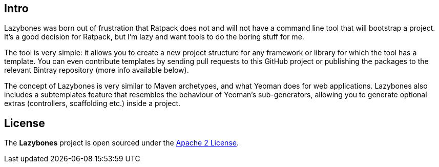 == Intro

Lazybones was born out of frustration that Ratpack does not and will
not have a command line tool that will bootstrap a project. It's a
good decision for Ratpack, but I'm lazy and want tools to do the
boring stuff for me.

The tool is very simple: it allows you to create a new project
structure for any framework or library for which the tool has a
template. You can even contribute templates by sending pull requests
to this GitHub project or publishing the packages to the relevant
Bintray repository (more info available below).

The concept of Lazybones is very similar to Maven archetypes, and what
Yeoman does for web applications. Lazybones also includes a
subtemplates feature that resembles the behaviour of Yeoman's
sub-generators, allowing you to generate optional extras (controllers,
scaffolding etc.) inside a project.

== License

The *Lazybones* project is open sourced under the
http://www.apache.org/licenses/LICENSE-2.0.html[Apache 2 License].
